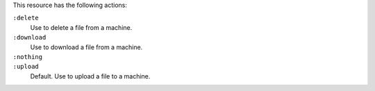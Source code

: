 .. The contents of this file may be included in multiple topics (using the includes directive).
.. The contents of this file should be modified in a way that preserves its ability to appear in multiple topics.

This resource has the following actions:

``:delete``
   Use to delete a file from a machine.

``:download``
   Use to download a file from a machine.

``:nothing``
   .. include:: ../../include_resources_common/includes_resources_common_actions_nothing.rst

``:upload``
   Default. Use to upload a file to a machine.
